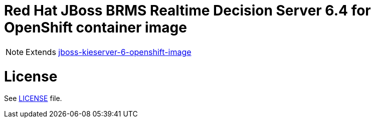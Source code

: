 # Red Hat JBoss BRMS Realtime Decision Server 6.4 for OpenShift container image

NOTE: Extends link:https://github.com/jboss-container-images/jboss-kieserver-6-openshift-image[jboss-kieserver-6-openshift-image]

# License

See link:LICENSE[LICENSE] file.
